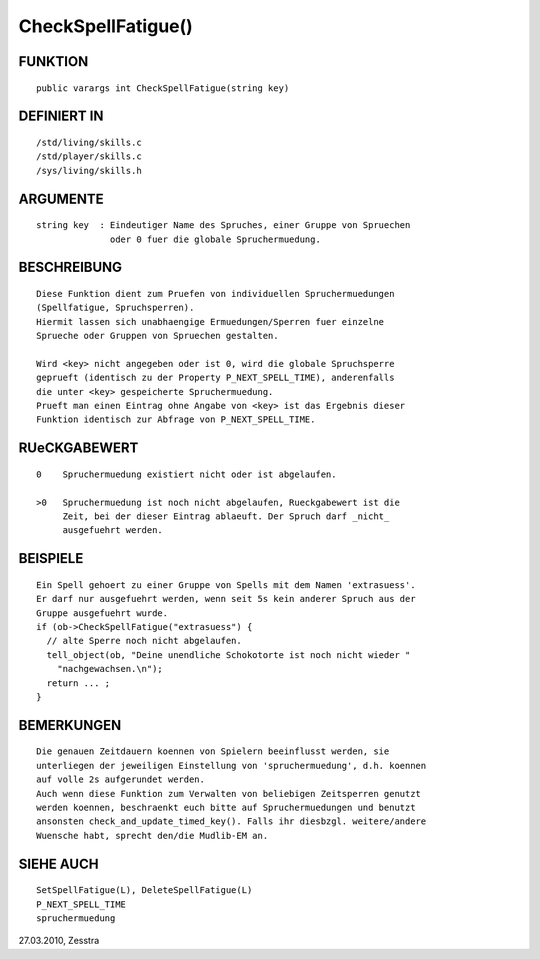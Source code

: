 CheckSpellFatigue()
===================

FUNKTION
--------
::

    public varargs int CheckSpellFatigue(string key)

DEFINIERT IN
------------
::

    /std/living/skills.c
    /std/player/skills.c
    /sys/living/skills.h

ARGUMENTE
---------
::

    string key  : Eindeutiger Name des Spruches, einer Gruppe von Spruechen
                  oder 0 fuer die globale Spruchermuedung.

BESCHREIBUNG
------------
::

    Diese Funktion dient zum Pruefen von individuellen Spruchermuedungen
    (Spellfatigue, Spruchsperren).
    Hiermit lassen sich unabhaengige Ermuedungen/Sperren fuer einzelne
    Sprueche oder Gruppen von Spruechen gestalten.

    Wird <key> nicht angegeben oder ist 0, wird die globale Spruchsperre
    geprueft (identisch zu der Property P_NEXT_SPELL_TIME), anderenfalls 
    die unter <key> gespeicherte Spruchermuedung.
    Prueft man einen Eintrag ohne Angabe von <key> ist das Ergebnis dieser
    Funktion identisch zur Abfrage von P_NEXT_SPELL_TIME.

RUeCKGABEWERT
-------------
::

    0    Spruchermuedung existiert nicht oder ist abgelaufen.

    >0   Spruchermuedung ist noch nicht abgelaufen, Rueckgabewert ist die
         Zeit, bei der dieser Eintrag ablaeuft. Der Spruch darf _nicht_
         ausgefuehrt werden.

BEISPIELE
---------
::

    Ein Spell gehoert zu einer Gruppe von Spells mit dem Namen 'extrasuess'.
    Er darf nur ausgefuehrt werden, wenn seit 5s kein anderer Spruch aus der
    Gruppe ausgefuehrt wurde.
    if (ob->CheckSpellFatigue("extrasuess") {
      // alte Sperre noch nicht abgelaufen.
      tell_object(ob, "Deine unendliche Schokotorte ist noch nicht wieder "
        "nachgewachsen.\n");
      return ... ;
    }

BEMERKUNGEN
-----------
::

    Die genauen Zeitdauern koennen von Spielern beeinflusst werden, sie
    unterliegen der jeweiligen Einstellung von 'spruchermuedung', d.h. koennen
    auf volle 2s aufgerundet werden.
    Auch wenn diese Funktion zum Verwalten von beliebigen Zeitsperren genutzt
    werden koennen, beschraenkt euch bitte auf Spruchermuedungen und benutzt
    ansonsten check_and_update_timed_key(). Falls ihr diesbzgl. weitere/andere
    Wuensche habt, sprecht den/die Mudlib-EM an.

SIEHE AUCH
----------
::

    SetSpellFatigue(L), DeleteSpellFatigue(L)
    P_NEXT_SPELL_TIME
    spruchermuedung


27.03.2010, Zesstra


